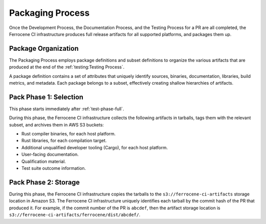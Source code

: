 .. SPDX-License-Identifier: MIT OR Apache-2.0
   SPDX-FileCopyrightText: The Ferrocene Developers

.. default-domain:: qualification

Packaging Process
=================

Once the Development Process, the Documentation Process, and the Testing
Process for a PR are all completed, the Ferrocene CI infrastructure produces
full release artifacts for all supported platforms, and packages them up.


Package Organization
--------------------

The Packaging Process employs package definitions and subset definitions to
organize the various artifacts that are produced at the end of the
:ref:`testing:Testing Process`.

A package definition contains a set of attributes that uniquely identify
sources, binaries, documentation, libraries, build metrics, and metadata.
Each package belongs to a subset, effectively creating shallow hierarchies
of artifacts.

.. _pack-phase-selection:

Pack Phase 1: Selection
-----------------------

This phase starts immediately after :ref:`test-phase-full`.

During this phase, the Ferrocene CI infrastructure collects the following
artifacts in tarballs, tags them with the relevant subset, and archives them in
AWS S3 buckets:

- Rust compiler binaries, for each host platform.
- Rust libraries, for each compilation target.
- Additional unqualified developer tooling (Cargo), for each host platform.
- User-facing documentation.
- Qualification material.
- Test suite outcome information.

.. _pack-phase-storage:

Pack Phase 2: Storage
---------------------

During this phase, the Ferrocene CI infrastructure copies the tarballs to
the ``s3://ferrocene-ci-artifacts`` storage location in Amazon S3. The
Ferrocene CI infrastructure uniquely identifies each tarball by the commit
hash of the PR that produced it. For example, if the commit number of the PR is
``abcdef``, then the artifact storage location is
``s3://ferrocene-ci-artifacts/ferrocene/dist/abcdef/``.
